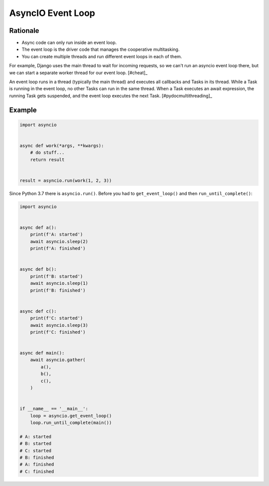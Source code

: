 AsyncIO Event Loop
==================


Rationale
---------
* Async code can only run inside an event loop.
* The event loop is the driver code that manages the cooperative multitasking.
* You can create multiple threads and run different event loops in each of them.

For example, Django uses the main thread to wait for incoming requests, so we can't run an asyncio event loop there, but we can start a separate worker thread for our event loop.
[#cheat]_

An event loop runs in a thread (typically the main thread) and executes all callbacks and Tasks in its thread. While a Task is running in the event loop, no other Tasks can run in the same thread. When a Task executes an await expression, the running Task gets suspended, and the event loop executes the next Task. [#pydocmultithreading]_

.. figure:: img/asyncio-eventloop-sync.png
.. figure:: img/asyncio-eventloop-async.png
.. figure:: img/asyncio-eventloop-uvloop-doc.png
.. figure:: img/asyncio-eventloop-uvloop-using.png

Example
-------
.. code-block:: python

    import asyncio


    async def work(*args, **kwargs):
        # do stuff...
        return result


    result = asyncio.run(work(1, 2, 3))

Since Python 3.7 there is ``asyncio.run()``. Before you had to ``get_event_loop()`` and then ``run_until_complete()``:

.. code-block:: python

    import asyncio


    async def a():
        print(f'A: started')
        await asyncio.sleep(2)
        print(f'A: finished')


    async def b():
        print(f'B: started')
        await asyncio.sleep(1)
        print(f'B: finished')


    async def c():
        print(f'C: started')
        await asyncio.sleep(3)
        print(f'C: finished')


    async def main():
        await asyncio.gather(
            a(),
            b(),
            c(),
        )


    if __name__ == '__main__':
        loop = asyncio.get_event_loop()
        loop.run_until_complete(main())

    # A: started
    # B: started
    # C: started
    # B: finished
    # A: finished
    # C: finished
